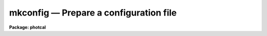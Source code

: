mkconfig — Prepare a configuration file
=======================================

**Package: photcal**

.. raw:: html

  <BODY>
  <TABLE WIDTH="100%" BORDER=0><TR>
  <TD ALIGN=LEFT><FONT SIZE=4>
  <B>mkconfig (Aug91)</B></FONT></TD>
  <TD ALIGN=CENTER><FONT SIZE=4>
  <B>noao.digiphot.photcal</B>
  </FONT></TD>
  <TD ALIGN=RIGHT><FONT SIZE=4>
  <B>mkconfig (Aug91)</B></FONT></TD>
  </TR></TABLE><P>
  <TITLE>mkconfig</TITLE>
  <UL>
  </UL>
  <H2><A NAME="s_name">NAME</A></H2>
  <! BeginSection: 'NAME'>
  <UL>
  mkconfig -- create a new configuration file 
  </UL>
  <! EndSection:   'NAME'>
  <H2><A NAME="s_usage">USAGE</A></H2>
  <! BeginSection: 'USAGE'>
  <UL>
  mkconfig config 
  </UL>
  <! EndSection:   'USAGE'>
  <H2><A NAME="s_parameters">PARAMETERS</A></H2>
  <! BeginSection: 'PARAMETERS'>
  <UL>
  <DL>
  <DT><B><A NAME="l_config">config</A></B></DT>
  <! Sec='PARAMETERS' Level=0 Label='config' Line='config'>
  <DD>The name of the new configuration file.
  </DD>
  </DL>
  <DL>
  <DT><B><A NAME="l_catalog">catalog</A></B></DT>
  <! Sec='PARAMETERS' Level=0 Label='catalog' Line='catalog'>
  <DD>The source of the standard star catalog format description.
  <I>Catalog</I> may be one of the supported standard star
  catalogs maintained
  in the directory "<TT>photcal$catalogs/</TT>", a catalog created with
  MKCATALOG, the standard input "<TT>STDIN</TT>",
  or a file created by the user containing the catalog
  format description.
  <I>Catalog</I> is not prompted for if <I>template</I> is "<TT></TT>".
  </DD>
  </DL>
  <DL>
  <DT><B><A NAME="l_observations">observations</A></B></DT>
  <! Sec='PARAMETERS' Level=0 Label='observations' Line='observations'>
  <DD>The source of the observations file format description.
  <I>Observations</I> may be a catalog created by MKNOBSFILE,
  MKOBSFILE, OBSFILE, or MKCATALOG, the standard input "<TT>STDIN</TT>",
  or a file created by the user containing the observations file format
  description. <I>Observations</I> is not prompted for if <I>template</I> is "<TT></TT>".
  </DD>
  </DL>
  <DL>
  <DT><B><A NAME="l_transform">transform </A></B></DT>
  <! Sec='PARAMETERS' Level=0 Label='transform' Line='transform '>
  <DD>The source of the transformation equations definition.
  <I>Transform</I> may be the name of one of the supported standard star
  catalogs maintained in the directory "<TT>photcal$catalogs/</TT>",
  the standard input "<TT>STDIN</TT>", or a file created by the user
  containing the transformation equations definition.
  <I>Transform</I> is not prompted for if <I>template</I> is "<TT></TT>".
  </DD>
  </DL>
  <DL>
  <DT><B><A NAME="l_template">template = "<TT></TT>"</A></B></DT>
  <! Sec='PARAMETERS' Level=0 Label='template' Line='template = ""'>
  <DD>The name of an existing configuration file that can be used as a template
  for the new configuration file.
  If <I>template</I> is the null string "<TT></TT>", then MKCONFIG
  prompts the user for the source of the standard star catalog 
  and observations file format descriptions
  <I>catalog</I> and <I>observations</I>, and the source of the transformation
  equation definitions <I>transform</I>.
  If <I>template</I> exists,
  MKCONFIG copies <I>template</I> into <I>config</I> and enters the editor
  if <I>edit</I> is "<TT>yes</TT>".
  </DD>
  </DL>
  <DL>
  <DT><B><A NAME="l_catdir">catdir = "<TT>)_.catdir</TT>"</A></B></DT>
  <! Sec='PARAMETERS' Level=0 Label='catdir' Line='catdir = ")_.catdir"'>
  <DD>The directory containing the supported standard star catalogs.
  The default parameter value  redirects <I>catdir</I>
  to a package parameter of the same name. A list of standard
  catalogs may be obtained by printing the file "<TT>photcal$catalogs/README</TT>".
  Alternatively the user may create their own standard star catalogs 
  and standard star catalog directory.
  </DD>
  </DL>
  <DL>
  <DT><B><A NAME="l_verify">verify = no</A></B></DT>
  <! Sec='PARAMETERS' Level=0 Label='verify' Line='verify = no'>
  <DD>Verify each new entry in the configuration file as it is entered?
  </DD>
  </DL>
  <DL>
  <DT><B><A NAME="l_edit">edit = yes</A></B></DT>
  <! Sec='PARAMETERS' Level=0 Label='edit' Line='edit = yes'>
  <DD>Enter the editor and review the new configuration file?
  </DD>
  </DL>
  <DL>
  <DT><B><A NAME="l_check">check = yes</A></B></DT>
  <! Sec='PARAMETERS' Level=0 Label='check' Line='check = yes'>
  <DD>Check the new configuration file for semantic and syntax errors?
  </DD>
  </DL>
  <DL>
  <DT><B><A NAME="l_verbose">verbose = no</A></B></DT>
  <! Sec='PARAMETERS' Level=0 Label='verbose' Line='verbose = no'>
  <DD>Print detailed information about the results of the check step instead
  of only a short summary?
  </DD>
  </DL>
  <P>
  </UL>
  <! EndSection:   'PARAMETERS'>
  <H2><A NAME="s_description">DESCRIPTION</A></H2>
  <! BeginSection: 'DESCRIPTION'>
  <UL>
  <P>
  MKCONFIG is a script task which creates and/or edits the configuration
  file <I>config</I>. If the configuration file already
  exists MKCONFIG, quits with a warning message. If the configuration file is
  a new file, MKCONFIG either prompts the
  user for input if <I>template</I> = "<TT></TT>", or copies the existing configuration
  file <I>template</I> into <I>config</I>.
  <P>
  If <I>template</I>  is "<TT></TT>", MKCONFIG prompts the user for:
  1) the source of the standard star catalog format description
  <I>catalog</I>, which assigns names to the columns of the standard star
  catalog,
  2) the source of the observations file format description
  <I>observations</I>, which assigns names to the columns of the observations file,
  3) and the source of the transformation equations <I>transform</I>, which
  defines the form of the transformation equations from the
  instrumental to the standard system.
  <P>
  If <I>catalog</I>, <I>observations</I>, or <I>transform</I>
  are set to the standard input "<TT>STDIN</TT>", MKCONFIG prompts for input from
  the terminal, verifying the input as it is entered if <I>verify</I> is "<TT>yes</TT>". 
  <P>
  If <I>catalog</I> is a standard star catalog name or a file name,
  MKCONFIG searches 1) the current directory for the associated format
  description file "<TT>fcatalog.dat</TT>", 2) the directory
  <I>catdir</I> for the format description file "<TT>fcatalog.dat</TT>",
  and 3) the current directory for a file called "<TT>catalog</TT>", in that order.
  <I>Catalog</I> is usually one of the supported standard star catalogs or
  a standard star catalog created by the user with MKCATALOG. 
  <P>
  If <I>observations</I> is an observations file name or a file name,
  MKCONFIG searches 1) the current directory for the format
  description file "<TT>fobservations.dat</TT>", and 2)
  the current directory for a file called "<TT>observations</TT>", in that order.
  <I>Observations</I> is usually created by the user with MKNOBSFILE or MKOBSFILE.
  <P>
  If <I>transform</I> is assigned a standard star catalog name or a file name,
  MKCONFIG searches 1) the directory
  <I>catdir</I> for the transformation equations definition file
  "<TT>ttransform.dat</TT>", and 2)
  the current directory for a file called "<TT>transform</TT>", in that order.
  <I>Transform</I> is usually one of the supported standard star catalogs or
  "<TT>STDIN</TT>".
  <P>
  The default photometric standards directory is "<TT>photcal$catalogs/</TT>".
  A list of supported catalogs is shown below.
  The standard catalog format description files may be listed or
  printed with the commands
  "<TT>dir photcal$catalogs/f*.dat</TT>" or "<TT>lprint photcal$catalogs/f*.dat</TT>" respectively.
  The standard transformation equation definition files may be listed or
  printed with
  the commands "<TT>dir photcal$catalogs/t*.dat</TT>" or "<TT>lprint photcal$catalogs/t*.dat</TT>"
  respectively.
  <P>
  After data entry, and if <I>edit</I> is "<TT>yes</TT>",
  MKCONFIG enters the default text editor defined by the
  IRAF environment variable <I>editor</I>.  Small
  corrections to the configuration file may be made at this point.
  Next the configuration file is checked for semantic and syntax errors
  if <I>check</I> is "<TT>yes</TT>" and the results are written on the terminal. 
  <P>
  </UL>
  <! EndSection:   'DESCRIPTION'>
  <H2><A NAME="s_standard_catalog_format_and_transform_files">STANDARD CATALOG FORMAT AND TRANSFORM FILES</A></H2>
  <! BeginSection: 'STANDARD CATALOG FORMAT AND TRANSFORM FILES'>
  <UL>
  <P>
  The list of standard star catalog files, catalog format description files
  and transformation equation definitions files is presented below.
  <P>
  <PRE>
  	# catalogs	# formats		# transformations
  <P>
  	landolt.dat	flandolt.dat		tlandolt.dat
  </PRE>
  <P>
  </UL>
  <! EndSection:   'STANDARD CATALOG FORMAT AND TRANSFORM FILES'>
  <H2><A NAME="s_the_configuration_file">THE CONFIGURATION FILE</A></H2>
  <! BeginSection: 'THE CONFIGURATION FILE'>
  <UL>
  <P>
  The <I>configuration file</I> is a text file which describes how the input data
  is organized in the input files, and defines the form of the transformation
  equations required to convert from the instrumental to the standard system.
  <P>
  The input data is assumed to come from two sources,
  standard star catalogs known as <I>catalogs</I>
  and <I>observations</I> files.
  The <I>catalog</I> files contain the standard indices of a set of standard
  stars, referenced in the catalog by a name called the
  matching name.
  The <I>observations</I> files contain the instrumental magnitudes or colors of
  a subset of the standard stars and/or program stars, also referenced by a
  matching name.
  The names of the observed standard stars must match the names in the
  standard star catalog.  The matching names must be stored in column 1
  in both the catalog and observations files.
  <P>
  The configuration file is divided up into three sections: the <I>catalog
  section</I> which describes the format of the catalog files, the
  <I>observations section</I> which describes the format of the observation 
  files, and the <I>transformation section</I> which defines the
  transformation equations. The catalog section must always appear before the
  observation section, and the observation section must always appear before the
  transformation section.
  <P>
  The <I>catalog and observations sections</I> are used to assign
  names to the columns in the input catalog and observations files. 
  These columns may later be referenced by name and the names used
  as variables in the transformation equations.
  <P>
  The <I>transformation section</I> is used to define the
  transformation equations,
  to specify which parameters are to be varied and which are to be held constant
  during the fitting process,
  and to assign initial values to all the parameters.
  Any number of transformation equations may be defined in
  the transformation section.
  <P>
  The transformation section may also be used to, OPTIONALLY,
  define temporary variables (the set equations), define explicitly
  the derivatives of the transformation equations to be fit with respect
  to the parameters (derivative equations
  and delta declarations), define expressions for the weights and
  errors (weight and error equations), and define an expression to be
  plotted (the plot equation).
  <P>
  For a detailed description
  of the grammar and syntax of the configuration file type <I>"help config"</I>.
  <P>
  The following examples show typical configuration files for two different types
  of photometric calibrations.
  <P>
  <P>
  <I>Example 1</I>. A sample configuration file for reducing UBV photoelectric
  photometry. Note that the instrumental magnitudes are all on the right-hand
  side of the transformation equation and that the standard magnitudes and colors
  are all
  on the left-hand side. Once the values of the transformation equation
  parameters are computed by FITPARAMS using observations of the standard stars,
  standard magnitudes and colors for the program stars can be computed simply by
  evaluating the right-hand side of the transformation equation using
  the task EVALFIT. In this type of setup the equations are fit separately
  and evaluated separately. Note also the use of the error column declarations
  in the observation section, and the use of the const statement to fix the
  values of some parameters.
  <P>
  <PRE>
  # Configuration file for reducing UBV photoelectric photometry.
  <P>
  catalog
  <P>
  V	2		# V magnitude
  BV	3		# B - V color
  UB	4		# U - B color
  <P>
  observation
  <P>
  v		2		# v instrumental magnitude
  b 		3		# b instrumental magnitude
  u 		4		# u instrumental magnitude
  error(v)	5		# error in v instrumental magnitude
  error(b) 	6		# error in b instrumental magnitude
  error(u) 	7		# error in u instrumental magnitude
  X		8		# airmass		
  <P>
  transformation
  <P>
  fit	v1 = 0.0, v2=0.16, v3=-0.043
  const	v4 = 0.0
  VFIT:   V = v1 + v - v2 * X + v3 * (b - v) + v4 * X * (b - v)
  <P>
  fit	b1 = 0.0, b2=0.09, b3=1.266
  const	b4 = 0.0
  BVFIT:  BV = b1 - b2 * X + b3 * (b - v) + b4 * X * (b - v)
  <P>
  fit	u1 = 0.0, u2=0.300, u3=0.861
  const	u4 = 0.0
  UBFIT:  UB = u1 - u2 * X + u3 * (u - b) + u4 * X * (u - b)
  </PRE>
  <P>
  <P>
  <I>Example 2</I>. A sample configuration file for reducing UBV CCD photometry.
  Note that the instrumental magnitudes are all on the left-hand side of the
  transformation equations and the standard star magnitudes and colors
  are all on the right-hand
  side. Once the values of the transformation equation parameters have been
  computed by FITPARAMS using observations of the standard stars, the
  standard magnitudes and colors of the program stars
  can be computed by inverting the system of equations using the task
  INVERTFIT.
  In this type of setup the equations are fit independently, but evaluated
  as a system.
  Note also that the telescope filter slots 1, 2 and 3 were assigned to
  filters v, b and u respectively which is why MKNOBSFILE assigned the names
  m1, m2, m3 to v, b, and u respectively. The user can change these if desired.
  Note also the use of the error declaration statements in both the catalog
  and the observations section.
  <P>
  <PRE>
  catalog
  <P>
  V		2	# V magnitude
  BV		3	# B - V color
  UB		4	# U - B color
  error(V)	5	# error in V magnitude
  error(BV)	6	# error in B-V color
  error(UB)	7	# error in U-B color
  <P>
  observation
  <P>
  ut1		3	# ut time of filter 1 observation
  X1		4	# airmass of filter 1 observation
  m1		7	# filter 1 instrumental magnitude
  error(m1)	8	# error in filter 1 instrumental magnitude
  ut2		10	# ut time of filter 2 observation
  X2		11	# airmass of filter 2 observation
  m2	 	14	# filter 2 instrumental magnitude
  error(m2) 	15	# error in filter 2 instrumental magnitude
  ut3		17	# ut time of filter 3 observation
  X3	        18	# airmass of filter 3 observation		
  m3	 	19	# filter 3 instrumental magnitude
  error(m3) 	20	# error in filter 3 instrumental magnitude
  <P>
  <P>
  transformation
  <P>
  fit   u1 = 0.0, u2=0.68, u3=0.060
  UFIT: m3 = u1 + V + BV + UB + u2 * X3 + u3 * UB
  <P>
  fit   b1 = 0.0, b2=0.30, b3=0.010
  BFIT: m2 = b1 + V + BV + b2 * X2 + b3 * BV
  <P>
  fit   v1 = 0.0, v2=0.15, v3=0.000
  VFIT: m3 = v1 + V + v2 * X3 + v3 * BV
  </PRE>
  <P>
  </UL>
  <! EndSection:   'THE CONFIGURATION FILE'>
  <H2><A NAME="s_examples">EXAMPLES</A></H2>
  <! BeginSection: 'EXAMPLES'>
  <UL>
  <P>
  1. Type in from scratch a new configuration file to reduce some UBV
  photoelectric photometry. The catalog and observations file are simple
  text files written with the user's own data acquisition software, whose
  format is known by the user.
  <P>
  <PRE>
      ph&gt; mkconfig ubv.cfg
  <P>
          ... answer "STDIN" in response to the query for the catalog
  	    parameter, and enter the standard star catalog format
  	    description as prompted
  <P>
  	... a sample input session is shown below, note that in this
  	    examine &lt;EOF&gt; is implemented as ^Z
  <P>
      ENTER THE STANDARD STAR CATALOG FORMAT DESCRIPTION
   
      Enter column definition (name number, ?=help, &lt;EOF&gt;=quit entry): V 2
      Enter column definition (name number, ?=help, &lt;EOF&gt;=quit entry): BV 3
      Enter column definition (name number, ?=help, &lt;EOF&gt;=quit entry): UB 4
      Enter column definition (name number, ?=help, &lt;EOF&gt;=quit entry): ^Z
    
  	... answer "STDIN" in response to the query for the
  	    observations parameter, and enter the observations file
  	    format description as prompted
  <P>
  	... a sample input session is shown below, note that in this
  	    example &lt;EOF&gt; is implemented as ^Z
  <P>
      ENTER THE OBSERVATIONS FILE FORMAT DESCRIPTION
  <P>
      Enter column definition (name number, ?=help, &lt;EOF&gt;=quit entry): v 2
      Enter column definition (name number, ?=help, &lt;EOF&gt;=quit entry): b 3
      Enter column definition (name number, ?=help, &lt;EOF&gt;=quit entry): u 4
      Enter column definition (name number, ?=help, &lt;EOF&gt;=quit entry): X 5
      Enter column definition (name number, ?=help, &lt;EOF&gt;=quit entry): ^Z
  <P>
  	... answer "STDIN" in response to the query for the
  	    transform parameter, and enter the transformation
  	    equations as prompted
  <P>
  	... a sample input session is shown below for a single equation is
  	    shown below, note that in this example &lt;EOF&gt; is implemented as
  	    ^Z
  <P>
      ENTER THE TRANSFORMATION EQUATIONS
  <P>
      Enter the label and functional form for EQUATION 1
  <P>
      Enter label (e.g. VFIT) (label, ?=help, &lt;EOF&gt;=quit entry): VFIT
      Enter equation (equation, equation\=continue, ?=help, &lt;EOF&gt;=quit entry):
      V = v + v1 + v2 * X + v3 * (b - v)
  <P>
      Enter initial values for the parameters to be fit in EQUATION 1
  <P>
      Enter parameter 1 (name value, ?=help, &lt;EOF&gt;=quit entry):v1 25.
      Enter parameter 2 (name value, ?=help, &lt;EOF&gt;=quit entry):v2 -.15
      Enter parameter 3 (name value, ?=help, &lt;EOF&gt;=quit entry):v3 1.06
      Enter parameter 4 (name value, ?=help, &lt;EOF&gt;=quit entry):^Z
      
      Enter initial values for the parameters to be held constant in
      EQUATION 1
  <P>
      Enter parameter1 and value (name value, ?=help, &lt;EOF&gt;=quit entry):^Z
       
      Enter the label and functional form for EQUATION 2
  <P>
      Enter label (e.g. VFIT) (label, ?=help, &lt;EOF&gt;=quit entry): BFIT 
  <P>
  	... after the program enters the editor make any small changes
  	    required
  <P>
  	... examine the final output for errors
  <P>
      ph&gt; edit ubv.cfg
  <P>
  	... correct any errors with the editor
  <P>
      ph&gt; chkconfig ubv.cfg
  <P>
  	... check the newly edited file for errors
  <P>
  </PRE>
  <P>
  2. Create a configuration file to reduce some JHK photometry. In this
  example the user has created a JHK standard star catalog called jhkcat
  using the task MKCATALOG, an observations file called jhkobs
  using the task MKNOBSFILE, and has decided to type in the transformation
  equations by hand using the default editor.
  <P>
  <PRE>
  	ph&gt; mkconfig jhk.cfg jhkcat jhkobs
  <P>
  	    ... answer "STDIN" in response to the query for the
  	        transform parameter, followed by &lt;EOF&gt;, usually ^Z
  		to terminate prompting for the transformation equations
  <P>
  	    ... use the editor to enter the transformation equations
  <P>
  	    ... check the result for errors
  <P>
  	ph&gt; edit jhk.cfg
  <P>
  	    ... correct errors found in previous run using the editor
  <P>
  	ph&gt; chkconfig jhk.cfg
  <P>
  	    ... check the edited file for errors
  </PRE>
  <P>
  3. Create a new configuration file for reducing some UBVR photometry, using 
  the UBVR standards in the landolt UBVRI standard star catalog. The standard
  star observations file "<TT>stdobs</TT>" was created with the task MKNOBSFILE.
  <P>
  <PRE>
  	ph&gt; mkconfig ubvr.cfg landolt stdobs landolt
  <P>
  	    ... read in the catalog format description for the
  	        landolt UBVRI standards catalog
  <P>
  	    ... read in the observations file format description
  	        created by a previous run of mknobsfile
  <P>
  	    ... read in the sample transformation description file for the
  		landolt UBVRI system
  <P>
  	    ... use the editor to delete any references to catalog
  	        variables that are not going to be used in the
  		transformation equations, and to edit the transformation
  		equations as desired
  <P>
  	    ... check the result for errors
  <P>
  </PRE>
  <P>
  </UL>
  <! EndSection:   'EXAMPLES'>
  <H2><A NAME="s_time_requirements">TIME REQUIREMENTS</A></H2>
  <! BeginSection: 'TIME REQUIREMENTS'>
  <UL>
  </UL>
  <! EndSection:   'TIME REQUIREMENTS'>
  <H2><A NAME="s_bugs">BUGS</A></H2>
  <! BeginSection: 'BUGS'>
  <UL>
  </UL>
  <! EndSection:   'BUGS'>
  <H2><A NAME="s_see_also">SEE ALSO</A></H2>
  <! BeginSection: 'SEE ALSO'>
  <UL>
  edit,chkconfig,mknobsfile,mkobsfile
  </UL>
  <! EndSection:    'SEE ALSO'>
  
  <! Contents: 'NAME' 'USAGE' 'PARAMETERS' 'DESCRIPTION' 'STANDARD CATALOG FORMAT AND TRANSFORM FILES' 'THE CONFIGURATION FILE' 'EXAMPLES' 'TIME REQUIREMENTS' 'BUGS' 'SEE ALSO'  >
  
  </BODY>
  </HTML>